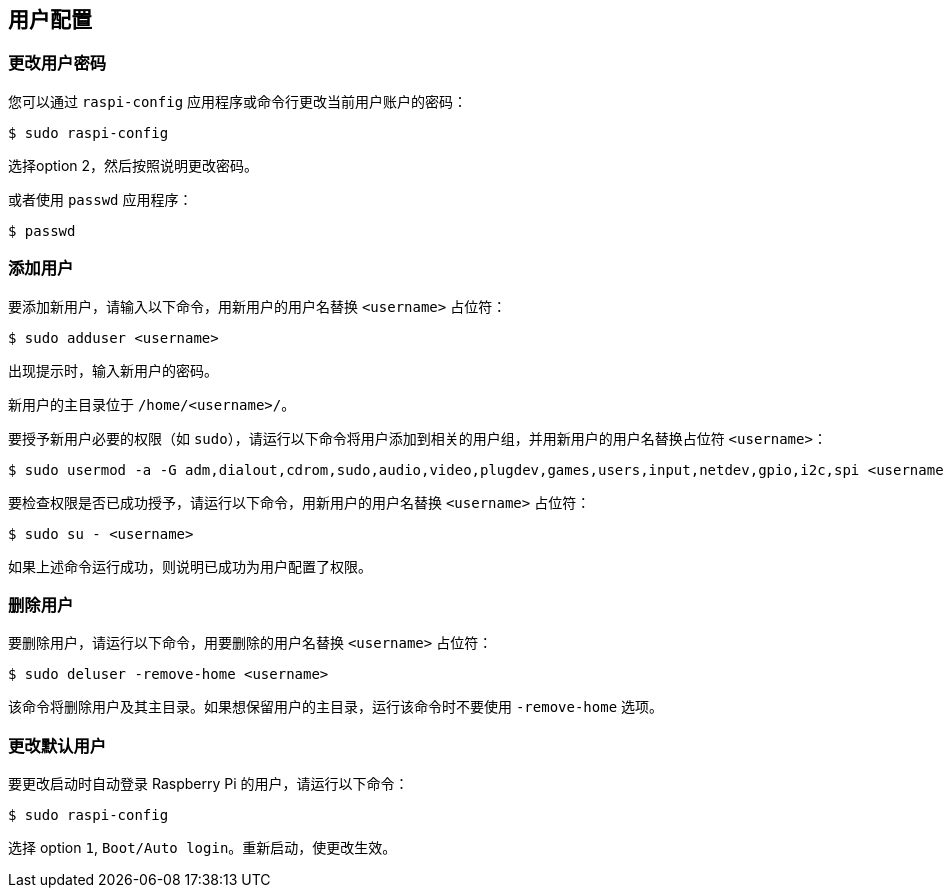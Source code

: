 == 用户配置

=== 更改用户密码

您可以通过 `raspi-config` 应用程序或命令行更改当前用户账户的密码：

[source,console]
----
$ sudo raspi-config
----

选择option 2，然后按照说明更改密码。

或者使用 `passwd` 应用程序：

[source,console]
----
$ passwd
----

=== 添加用户

要添加新用户，请输入以下命令，用新用户的用户名替换 `<username>` 占位符：

[source,console]
----
$ sudo adduser <username>
----

出现提示时，输入新用户的密码。

新用户的主目录位于 `/home/<username>/`。

要授予新用户必要的权限（如 `sudo`），请运行以下命令将用户添加到相关的用户组，并用新用户的用户名替换占位符 `<username>`：

[source,console]
----
$ sudo usermod -a -G adm,dialout,cdrom,sudo,audio,video,plugdev,games,users,input,netdev,gpio,i2c,spi <username>
----

要检查权限是否已成功授予，请运行以下命令，用新用户的用户名替换 `<username>` 占位符：

[source,console]
----
$ sudo su - <username>
----

如果上述命令运行成功，则说明已成功为用户配置了权限。

=== 删除用户

要删除用户，请运行以下命令，用要删除的用户名替换 `<username>` 占位符：

[source,console]
----
$ sudo deluser -remove-home <username>
----

该命令将删除用户及其主目录。如果想保留用户的主目录，运行该命令时不要使用 `-remove-home` 选项。

=== 更改默认用户

要更改启动时自动登录 Raspberry Pi 的用户，请运行以下命令：

[source,console]
----
$ sudo raspi-config
----

选择 option `1`, `Boot/Auto login`。重新启动，使更改生效。
